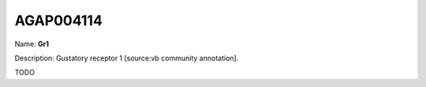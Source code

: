 
AGAP004114
=============

Name: **Gr1**

Description: Gustatory receptor 1 [source:vb community annotation].

TODO
